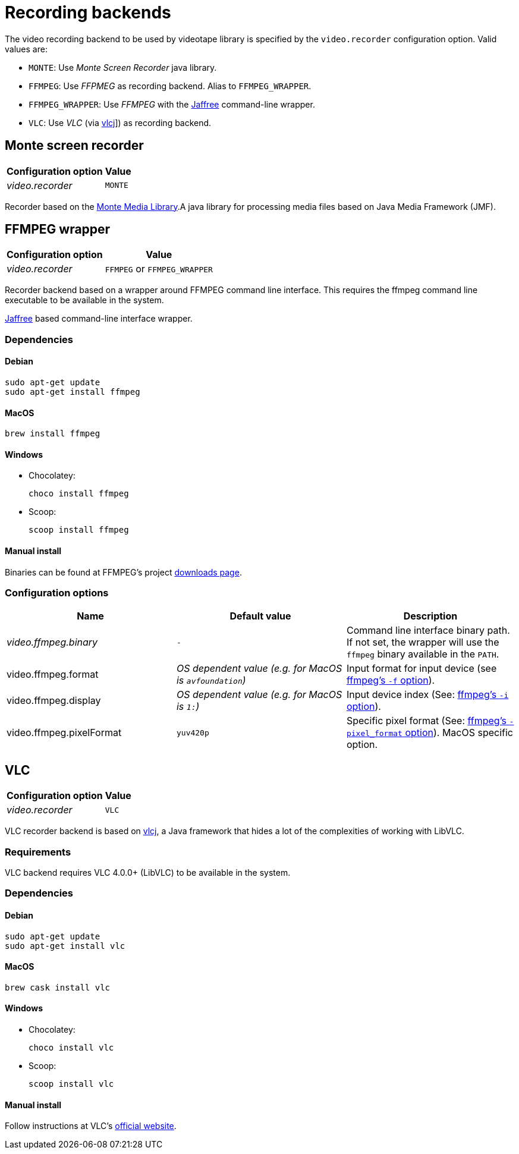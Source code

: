 = Recording backends

The video recording backend to be used by videotape library is specified by the `video.recorder`
configuration option.
Valid values are:

* `MONTE`: Use _Monte Screen Recorder_ java library.
* `FFMPEG`: Use _FFPMEG_ as recording backend.
Alias to `FFMPEG_WRAPPER`.
* `FFMPEG_WRAPPER`: Use _FFMPEG_ with the link:https://github.com/kokorin/Jaffree[Jaffree] command-line wrapper.
* `VLC`: Use _VLC_ (via link:https://github.com/caprica/vlcj[vlcj]]) as recording backend.

== Monte screen recorder

[%autowidth,options="header"]
|===
|Configuration option | Value
|_video.recorder_ | `MONTE`
|===

Recorder based on the link:http://www.randelshofer.ch/monte/[Monte Media Library].A java library for processing
media files based on Java Media Framework (JMF).

== FFMPEG wrapper

[%autowidth,options="header"]
|===
|Configuration option | Value
|_video.recorder_ | `FFMPEG` or `FFMPEG_WRAPPER`
|===

Recorder backend based on a wrapper around FFMPEG command line interface.
This requires the ffmpeg command line executable to be available in the system.

link:https://github.com/kokorin/Jaffree[Jaffree] based command-line interface wrapper.

=== Dependencies

==== Debian

    sudo apt-get update
    sudo apt-get install ffmpeg

==== MacOS

    brew install ffmpeg

==== Windows

* Chocolatey:

    choco install ffmpeg

* Scoop:

    scoop install ffmpeg

==== Manual install

Binaries can be found at FFMPEG's project link:https://ffmpeg.org/download.html[downloads page].

=== Configuration options

|===
|Name |Default value |Description

|_video.ffmpeg.binary_
|`-`
|Command line interface binary path. If not set, the wrapper will use the `ffmpeg` binary available in the `PATH`.

|video.ffmpeg.format
|_OS dependent value (e.g. for MacOS is `avfoundation`)_
|Input format for input device (see link:https://ffmpeg.org/ffmpeg-devices.html#Input-Devices[ffmpeg's `-f` option]).

|video.ffmpeg.display
|_OS dependent value (e.g. for MacOS is `1:`)_
|Input device index (See: link:https://ffmpeg.org/ffmpeg-devices.html#Input-Devices[ffmpeg's `-i` option]).

|video.ffmpeg.pixelFormat
|`yuv420p`
|Specific pixel format (See: link:https://ffmpeg.org/ffmpeg-devices.html#Input-Devices[ffmpeg's `-pixel_format` option]). MacOS specific option.
|===


== VLC

[%autowidth, options="header"]
|===
|Configuration option | Value
|_video.recorder_ | `VLC`
|===

VLC recorder backend is based on link:https://github.com/caprica/vlcj[vlcj], a Java framework that
hides a lot of the complexities of working with LibVLC.

=== Requirements

VLC backend requires VLC 4.0.0+ (LibVLC) to be available in the system.

=== Dependencies

==== Debian

    sudo apt-get update
    sudo apt-get install vlc

==== MacOS

    brew cask install vlc

==== Windows

* Chocolatey:

    choco install vlc

* Scoop:

    scoop install vlc

==== Manual install

Follow instructions at VLC's link:https://www.videolan.org/vlc/index.html[official website].
